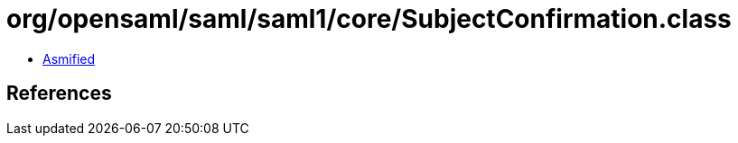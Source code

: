 = org/opensaml/saml/saml1/core/SubjectConfirmation.class

 - link:SubjectConfirmation-asmified.java[Asmified]

== References

